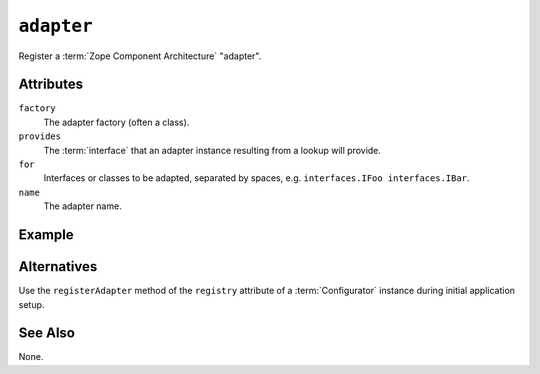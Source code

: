 .. _adapter_directive:

``adapter``
-----------

Register a :term:`Zope Component Architecture` "adapter".

Attributes
~~~~~~~~~~

``factory``
  The adapter factory (often a class).

``provides``
  The :term:`interface` that an adapter instance resulting from a
  lookup will provide.

``for``
  Interfaces or classes to be adapted, separated by spaces,
  e.g. ``interfaces.IFoo interfaces.IBar``.

``name``
  The adapter name.

Example
~~~~~~~

.. code-block:: xml
   :linenos:

   <adapter
     for=".foo.IFoo .bar.IBar"
     provides=".interfaces.IMyAdapter"
     factory=".adapters.MyAdapter"
     />

Alternatives
~~~~~~~~~~~~

Use the ``registerAdapter`` method of the ``registry`` attribute of a
:term:`Configurator` instance during initial application setup.

See Also
~~~~~~~~

None.

